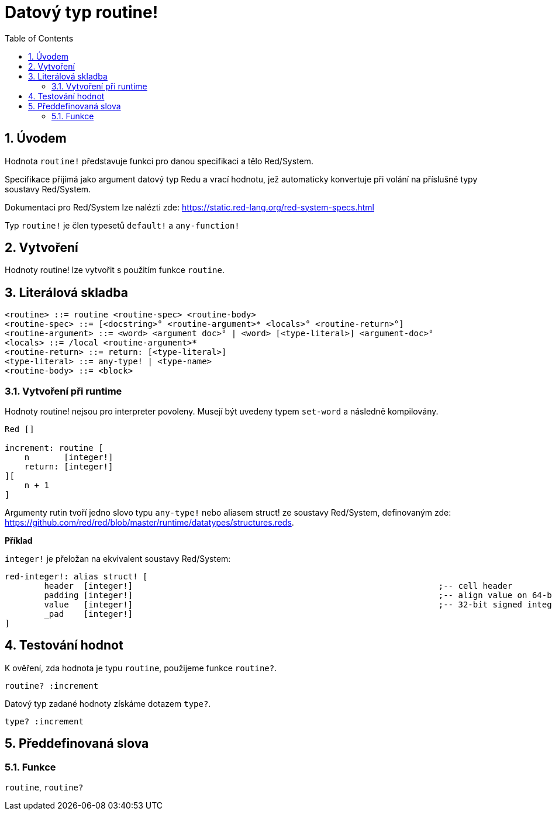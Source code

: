 = Datový typ routine!
:toc:
:numbered:

== Úvodem

Hodnota `routine!` představuje funkci pro danou specifikaci a tělo Red/System.

Specifikace přijímá jako argument datový typ Redu a vrací hodnotu, jež automaticky konvertuje při volání na příslušné typy soustavy Red/System.

Dokumentaci pro Red/System lze nalézti zde: https://static.red-lang.org/red-system-specs.html

Typ `routine!` je člen typesetů `default!` a `any-function!`

== Vytvoření

Hodnoty routine! lze vytvořit s použitím funkce `routine`.

== Literálová skladba

```
<routine> ::= routine <routine-spec> <routine-body>
<routine-spec> ::= [<docstring>° <routine-argument>* <locals>° <routine-return>°]
<routine-argument> ::= <word> <argument doc>° | <word> [<type-literal>] <argument-doc>°
<locals> ::= /local <routine-argument>*
<routine-return> ::= return: [<type-literal>]
<type-literal> ::= any-type! | <type-name>
<routine-body> ::= <block>
```

=== Vytvoření při runtime

Hodnoty routine! nejsou pro interpreter povoleny. Musejí být uvedeny typem `set-word` a následně kompilovány.

```red
Red []

increment: routine [
    n       [integer!]
    return: [integer!]
][
    n + 1
]
```

Argumenty rutin tvoří jedno slovo typu `any-type!` nebo aliasem struct! ze soustavy Red/System, definovaným zde: https://github.com/red/red/blob/master/runtime/datatypes/structures.reds.

*Příklad*

`integer!` je přeložan na ekvivalent soustavy Red/System:

```red
red-integer!: alias struct! [
	header 	[integer!]								;-- cell header
	padding	[integer!]								;-- align value on 64-bit boundary
	value	[integer!]								;-- 32-bit signed integer value
	_pad	[integer!]	
]
```

== Testování hodnot

K ověření, zda hodnota je typu `routine`, použijeme funkce `routine?`.

```red
routine? :increment
```

Datový typ zadané hodnoty získáme dotazem `type?`.

```red
type? :increment
```


== Předdefinovaná slova

=== Funkce

`routine`, `routine?`